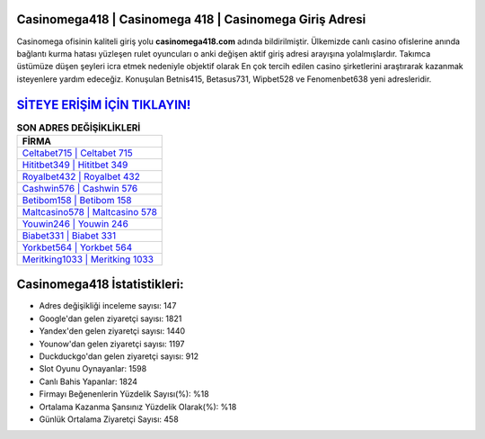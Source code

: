 ﻿Casinomega418 | Casinomega 418 | Casinomega Giriş Adresi
===================================

.. image:: images/casinomega-giris.jpg
   :width: 600
   
Casinomega ofisinin kaliteli giriş yolu **casinomega418.com** adında bildirilmiştir. Ülkemizde canlı casino ofislerine anında bağlantı kurma hatası yüzleşen rulet oyuncuları o anki değişen aktif giriş adresi arayışına yolalmışlardır. Takımca üstümüze düşen şeyleri icra etmek nedeniyle objektif olarak En çok tercih edilen casino şirketlerini araştırarak kazanmak isteyenlere yardım edeceğiz. Konuşulan Betnis415, Betasus731, Wipbet528 ve Fenomenbet638 yeni adresleridir.

`SİTEYE ERİŞİM İÇİN TIKLAYIN! <https://urlday.cc/git>`_
==============

.. list-table:: **SON ADRES DEĞİŞİKLİKLERİ**
   :widths: 100
   :header-rows: 1

   * - FİRMA
   * - `Celtabet715 | Celtabet 715 <celtabet715-celtabet-715-celtabet-giris-adresi.html>`_
   * - `Hititbet349 | Hititbet 349 <hititbet349-hititbet-349-hititbet-giris-adresi.html>`_
   * - `Royalbet432 | Royalbet 432 <royalbet432-royalbet-432-royalbet-giris-adresi.html>`_	 
   * - `Cashwin576 | Cashwin 576 <cashwin576-cashwin-576-cashwin-giris-adresi.html>`_	 
   * - `Betibom158 | Betibom 158 <betibom158-betibom-158-betibom-giris-adresi.html>`_ 
   * - `Maltcasino578 | Maltcasino 578 <maltcasino578-maltcasino-578-maltcasino-giris-adresi.html>`_
   * - `Youwin246 | Youwin 246 <youwin246-youwin-246-youwin-giris-adresi.html>`_	 
   * - `Biabet331 | Biabet 331 <biabet331-biabet-331-biabet-giris-adresi.html>`_
   * - `Yorkbet564 | Yorkbet 564 <yorkbet564-yorkbet-564-yorkbet-giris-adresi.html>`_
   * - `Meritking1033 | Meritking 1033 <meritking1033-meritking-1033-meritking-giris-adresi.html>`_
	 
Casinomega418 İstatistikleri:
===================================	 
* Adres değişikliği inceleme sayısı: 147
* Google'dan gelen ziyaretçi sayısı: 1821
* Yandex'den gelen ziyaretçi sayısı: 1440
* Younow'dan gelen ziyaretçi sayısı: 1197
* Duckduckgo'dan gelen ziyaretçi sayısı: 912
* Slot Oyunu Oynayanlar: 1598
* Canlı Bahis Yapanlar: 1824
* Firmayı Beğenenlerin Yüzdelik Sayısı(%): %18
* Ortalama Kazanma Şansınız Yüzdelik Olarak(%): %18
* Günlük Ortalama Ziyaretçi Sayısı: 458
